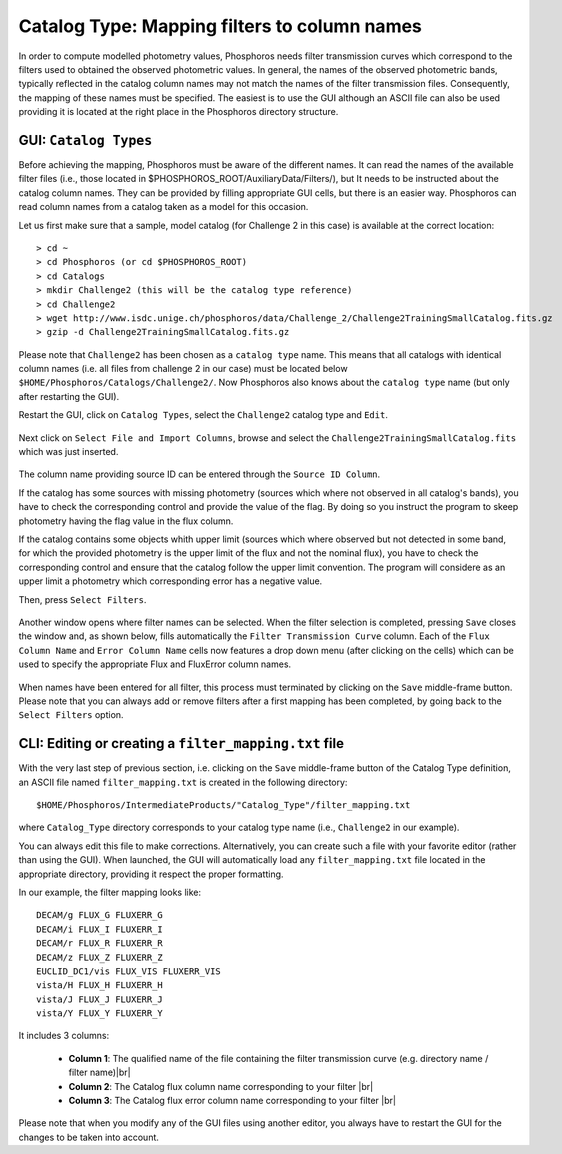 Catalog Type: Mapping filters to column names
=============================================

In order to compute modelled photometry values, Phosphoros needs filter transmission curves which correspond to the filters
used to obtained the observed photometric values. In general, the names of the observed photometric bands, typically
reflected in the catalog column names may not match the names of the filter transmission files. Consequently, the mapping of
these names must be specified. The easiest is to use the GUI although an ASCII file can also be used providing it is located
at the right place in the Phosphoros directory structure.

GUI:  ``Catalog Types``
-----------------------

Before achieving the mapping, Phosphoros must be aware of the different names. It can read the names of the
available filter files (i.e., those located in $PHOSPHOROS_ROOT/AuxiliaryData/Filters/), but It needs to be instructed about
the catalog column names. They can be provided by filling appropriate GUI cells, but there is an easier way. Phosphoros can read
column names from a catalog taken as a model for this occasion.

Let us first make sure that a sample, model catalog (for Challenge 2 in this case) is available at the correct location::

    > cd ~
    > cd Phosphoros (or cd $PHOSPHOROS_ROOT)
    > cd Catalogs
    > mkdir Challenge2 (this will be the catalog type reference)
    > cd Challenge2
    > wget http://www.isdc.unige.ch/phosphoros/data/Challenge_2/Challenge2TrainingSmallCatalog.fits.gz
    > gzip -d Challenge2TrainingSmallCatalog.fits.gz

Please note that ``Challenge2`` has been chosen as a ``catalog type`` name. This means that all catalogs with identical
column names (i.e. all files from challenge 2 in our case) must be located below ``$HOME/Phosphoros/Catalogs/Challenge2/``.
Now Phosphoros also knows about the ``catalog type`` name (but only after restarting the GUI).

Restart the GUI, click on ``Catalog Types``, select the ``Challenge2`` catalog type and ``Edit``.

.. figure:: /_static/first_step/CatalogType_Edit.png
    :align: center

Next click on ``Select File and Import Columns``, browse and select the ``Challenge2TrainingSmallCatalog.fits`` which
was just inserted.

.. figure:: /_static/first_step/CatalogType_SelectCat.png
    :align: center

The column name providing source ID can be entered through the ``Source ID Column``. 

If the catalog has some sources with missing photometry (sources which where not observed in all catalog's bands), you have to check the corresponding control and provide the value of the flag. By doing so you instruct the program to skeep photometry having the flag value in the flux column. 

If the catalog contains some objects whith upper limit (sources which where observed but not detected in some band, for which the provided photometry is the upper limit of the flux and not the nominal flux), you have to check the corresponding control and ensure that the catalog follow the upper limit convention. The program will considere as an upper limit a photometry which corresponding error has a negative value.
 
Then, press ``Select Filters``.

.. figure:: /_static/first_step/CatalogType_SelectFilters.png
    :align: center

Another window opens where filter names can be selected. When the filter selection is completed, pressing ``Save`` closes
the window and, as shown below, fills automatically the ``Filter Transmission Curve`` column. Each of the ``Flux Column Name`` and ``Error Column Name``
cells now features a drop down menu (after clicking on the cells) which can be used to specify the appropriate Flux and FluxError column names.

.. figure:: /_static/first_step/CatalogType_ColumnNames.png
    :align: center

When names have been entered for all filter, this process must terminated by clicking on the ``Save`` middle-frame button.
Please note that you can always add or remove filters after a first mapping has been completed, by going back to the ``Select Filters`` option.

CLI: Editing or creating a ``filter_mapping.txt`` file
------------------------------------------------------

With the very last step of previous section, i.e. clicking on the ``Save`` middle-frame button of the Catalog Type definition,
an ASCII file named ``filter_mapping.txt`` is created in the following directory::

  $HOME/Phosphoros/IntermediateProducts/"Catalog_Type"/filter_mapping.txt


where ``Catalog_Type`` directory corresponds to your catalog type name (i.e., ``Challenge2`` in our example).

You can always edit this file to make corrections. Alternatively, you can create such a file with your favorite editor
(rather than using the GUI). When launched, the GUI will automatically load any ``filter_mapping.txt`` file located in
the appropriate directory, providing it respect the proper formatting.

In our example, the filter mapping looks like::

    DECAM/g FLUX_G FLUXERR_G
    DECAM/i FLUX_I FLUXERR_I
    DECAM/r FLUX_R FLUXERR_R
    DECAM/z FLUX_Z FLUXERR_Z
    EUCLID_DC1/vis FLUX_VIS FLUXERR_VIS
    vista/H FLUX_H FLUXERR_H
    vista/J FLUX_J FLUXERR_J
    vista/Y FLUX_Y FLUXERR_Y


It includes 3 columns:

 - **Column 1**: The qualified name of the file containing the filter transmission curve (e.g. directory name / filter name)|br|
 - **Column 2**: The Catalog flux column name corresponding to your filter |br|
 - **Column 3**: The Catalog flux error column name corresponding to your filter |br|

Please note that when you modify any of the GUI files using another editor, you always have to restart the GUI for the
changes to be taken into account.
